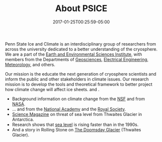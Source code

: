 #+DATE: 2017-01-25T00:25:59-05:00
#+TITLE: About PSICE
#+TAGS: 
#+AUTHOR: 
#+DESCRIPTION: Who we are and what we do
#+TYPE: about

Penn State Ice and Climate is an interdisciplinary group of
researchers from across the university dedicated to a better
understanding of the cryosphere.  We are a part of the
[[http://eesi.psu.edu][Earth and Environmental Sciences Institute]], with members from the
Departments of [[http://www.geosc.psu.edu][Geosciences]], [[http://www.ee.psu.edu][Electrical Engineering]], [[http://meteo.psu.edu][Meteorology]], and
others. 

Our mission is the educate the next generation of cryosphere
scientists and  inform the public and other stakeholders in climate
issues.  
Our research mission is to develop the tools and theoretical
framework to better project how climate change will affect ice sheets.
and .


  - Background information on climate change from the  [[https://www.nsf.gov/news/special_reports/climate/ice_background.jsp][NSF]] and from [[http://climate.nasa.gov][NASA]].
  - ... and from the [[http://nas-sites.org/americasclimatechoices/events/a-discussion-on-climate-change-evidence-and-causes/][National Academy]] and the [[https://royalsociety.org/topics-policy/projects/climate-change-evidence-causes/][Royal Society]].
  - [[http://www.sciencemag.org/news/2015/11/just-nudge-could-collapse-west-antarctic-ice-sheet-raise-sea-levels-3-meters][Science Magazine]] on threat of sea level from Thwaites Glacier in Antarctica.
  - Research shows that [[http://blogs.agu.org/geospace/2017/04/26/sea-level-rising-faster-now-1990s-new-study-shows/][sea level]] is rising faster than in the 1990s.
  - And a story in Rolling Stone on [[http://www.rollingstone.com/politics/features/the-doomsday-glacier-w481260][The Doomsday Glacier]] (Thwaites Glacier).

